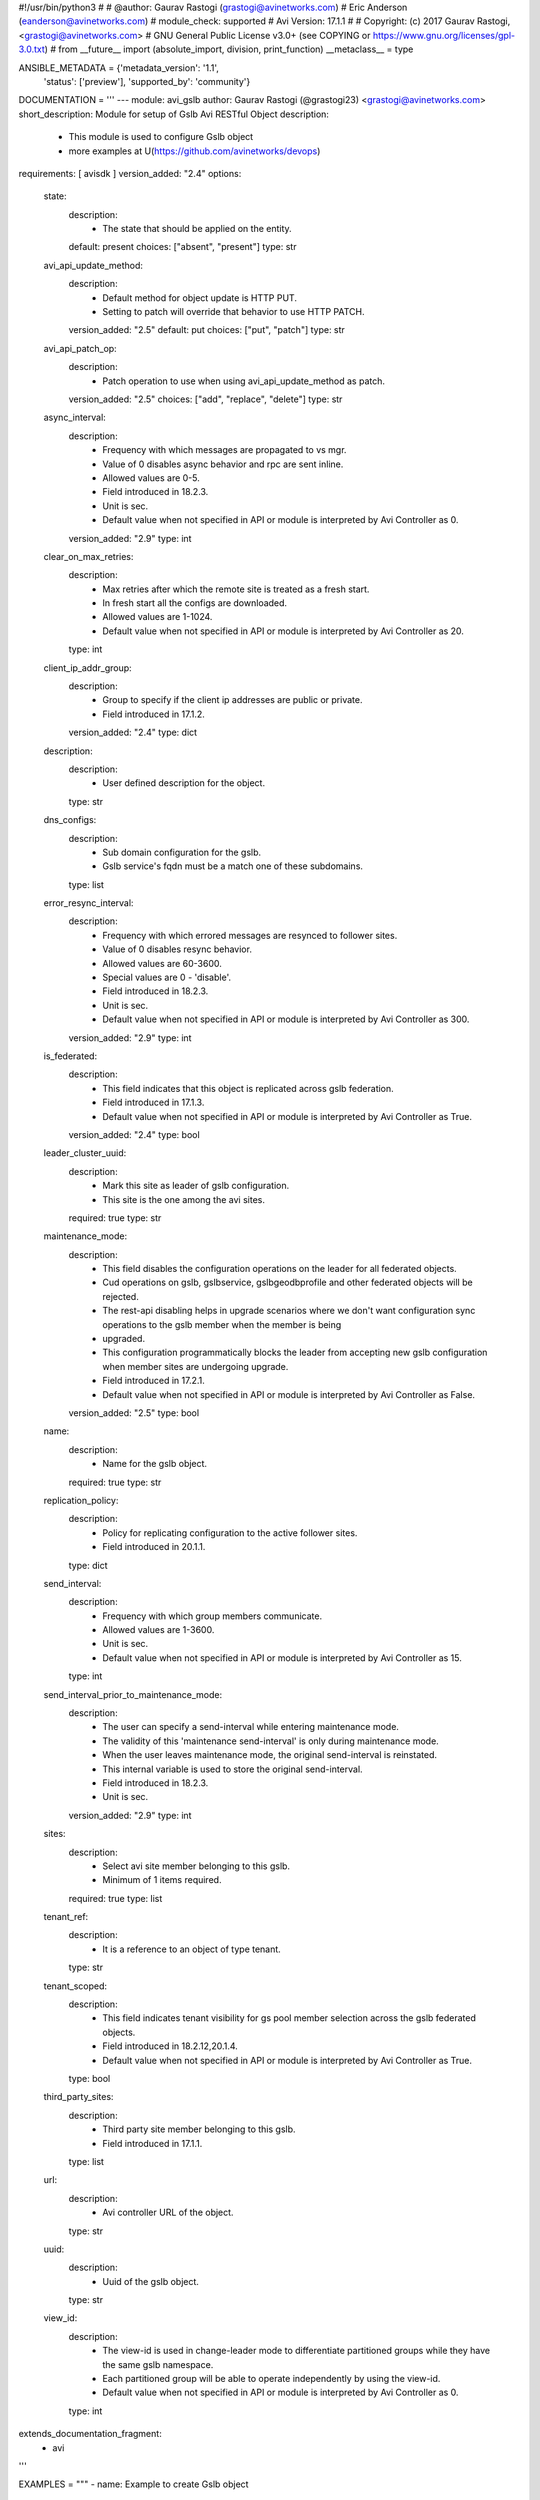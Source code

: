 #!/usr/bin/python3
#
# @author: Gaurav Rastogi (grastogi@avinetworks.com)
#          Eric Anderson (eanderson@avinetworks.com)
# module_check: supported
# Avi Version: 17.1.1
#
# Copyright: (c) 2017 Gaurav Rastogi, <grastogi@avinetworks.com>
# GNU General Public License v3.0+ (see COPYING or https://www.gnu.org/licenses/gpl-3.0.txt)
#
from __future__ import (absolute_import, division, print_function)
__metaclass__ = type


ANSIBLE_METADATA = {'metadata_version': '1.1',
                    'status': ['preview'],
                    'supported_by': 'community'}

DOCUMENTATION = '''
---
module: avi_gslb
author: Gaurav Rastogi (@grastogi23) <grastogi@avinetworks.com>
short_description: Module for setup of Gslb Avi RESTful Object
description:
    - This module is used to configure Gslb object
    - more examples at U(https://github.com/avinetworks/devops)
requirements: [ avisdk ]
version_added: "2.4"
options:
    state:
        description:
            - The state that should be applied on the entity.
        default: present
        choices: ["absent", "present"]
        type: str
    avi_api_update_method:
        description:
            - Default method for object update is HTTP PUT.
            - Setting to patch will override that behavior to use HTTP PATCH.
        version_added: "2.5"
        default: put
        choices: ["put", "patch"]
        type: str
    avi_api_patch_op:
        description:
            - Patch operation to use when using avi_api_update_method as patch.
        version_added: "2.5"
        choices: ["add", "replace", "delete"]
        type: str
    async_interval:
        description:
            - Frequency with which messages are propagated to vs mgr.
            - Value of 0 disables async behavior and rpc are sent inline.
            - Allowed values are 0-5.
            - Field introduced in 18.2.3.
            - Unit is sec.
            - Default value when not specified in API or module is interpreted by Avi Controller as 0.
        version_added: "2.9"
        type: int
    clear_on_max_retries:
        description:
            - Max retries after which the remote site is treated as a fresh start.
            - In fresh start all the configs are downloaded.
            - Allowed values are 1-1024.
            - Default value when not specified in API or module is interpreted by Avi Controller as 20.
        type: int
    client_ip_addr_group:
        description:
            - Group to specify if the client ip addresses are public or private.
            - Field introduced in 17.1.2.
        version_added: "2.4"
        type: dict
    description:
        description:
            - User defined description for the object.
        type: str
    dns_configs:
        description:
            - Sub domain configuration for the gslb.
            - Gslb service's fqdn must be a match one of these subdomains.
        type: list
    error_resync_interval:
        description:
            - Frequency with which errored messages are resynced to follower sites.
            - Value of 0 disables resync behavior.
            - Allowed values are 60-3600.
            - Special values are 0 - 'disable'.
            - Field introduced in 18.2.3.
            - Unit is sec.
            - Default value when not specified in API or module is interpreted by Avi Controller as 300.
        version_added: "2.9"
        type: int
    is_federated:
        description:
            - This field indicates that this object is replicated across gslb federation.
            - Field introduced in 17.1.3.
            - Default value when not specified in API or module is interpreted by Avi Controller as True.
        version_added: "2.4"
        type: bool
    leader_cluster_uuid:
        description:
            - Mark this site as leader of gslb configuration.
            - This site is the one among the avi sites.
        required: true
        type: str
    maintenance_mode:
        description:
            - This field disables the configuration operations on the leader for all federated objects.
            - Cud operations on gslb, gslbservice, gslbgeodbprofile and other federated objects will be rejected.
            - The rest-api disabling helps in upgrade scenarios where we don't want configuration sync operations to the gslb member when the member is being
            - upgraded.
            - This configuration programmatically blocks the leader from accepting new gslb configuration when member sites are undergoing upgrade.
            - Field introduced in 17.2.1.
            - Default value when not specified in API or module is interpreted by Avi Controller as False.
        version_added: "2.5"
        type: bool
    name:
        description:
            - Name for the gslb object.
        required: true
        type: str
    replication_policy:
        description:
            - Policy for replicating configuration to the active follower sites.
            - Field introduced in 20.1.1.
        type: dict
    send_interval:
        description:
            - Frequency with which group members communicate.
            - Allowed values are 1-3600.
            - Unit is sec.
            - Default value when not specified in API or module is interpreted by Avi Controller as 15.
        type: int
    send_interval_prior_to_maintenance_mode:
        description:
            - The user can specify a send-interval while entering maintenance mode.
            - The validity of this 'maintenance send-interval' is only during maintenance mode.
            - When the user leaves maintenance mode, the original send-interval is reinstated.
            - This internal variable is used to store the original send-interval.
            - Field introduced in 18.2.3.
            - Unit is sec.
        version_added: "2.9"
        type: int
    sites:
        description:
            - Select avi site member belonging to this gslb.
            - Minimum of 1 items required.
        required: true
        type: list
    tenant_ref:
        description:
            - It is a reference to an object of type tenant.
        type: str
    tenant_scoped:
        description:
            - This field indicates tenant visibility for gs pool member selection across the gslb federated objects.
            - Field introduced in 18.2.12,20.1.4.
            - Default value when not specified in API or module is interpreted by Avi Controller as True.
        type: bool
    third_party_sites:
        description:
            - Third party site member belonging to this gslb.
            - Field introduced in 17.1.1.
        type: list
    url:
        description:
            - Avi controller URL of the object.
        type: str
    uuid:
        description:
            - Uuid of the gslb object.
        type: str
    view_id:
        description:
            - The view-id is used in change-leader mode to differentiate partitioned groups while they have the same gslb namespace.
            - Each partitioned group will be able to operate independently by using the view-id.
            - Default value when not specified in API or module is interpreted by Avi Controller as 0.
        type: int
extends_documentation_fragment:
    - avi
'''

EXAMPLES = """
- name: Example to create Gslb object
  avi_gslb:
    name: "test-gslb"
    avi_credentials:
      username: '{{ username }}'
      password: '{{ password }}'
      controller: '{{ controller }}'
    sites:
      - name: "test-site1"
        username: "gslb_username"
        password: "gslb_password"
        ip_addresses:
          - type: "V4"
            addr: "10.10.28.83"
        enabled: True
        member_type: "GSLB_ACTIVE_MEMBER"
        port: 443
        cluster_uuid: "cluster-d4ee5fcc-3e0a-4d4f-9ae6-4182bc605829"
      - name: "test-site2"
        username: "gslb_username"
        password: "gslb_password"
        ip_addresses:
          - type: "V4"
            addr: "10.10.28.86"
        enabled: True
        member_type: "GSLB_ACTIVE_MEMBER"
        port: 443
        cluster_uuid: "cluster-0c37ae8d-ab62-410c-ad3e-06fa831950b1"
    dns_configs:
      - domain_name: "test1.com"
      - domain_name: "test2.com"
    leader_cluster_uuid: "cluster-d4ee5fcc-3e0a-4d4f-9ae6-4182bc605829"

- name: Update Gslb site's configurations (Patch Add Operation)
  avi_gslb:
    avi_credentials:
      username: '{{ username }}'
      password: '{{ password }}'
      controller: '{{ controller }}'
    avi_api_update_method: patch
    avi_api_patch_op: add
    leader_cluster_uuid: "cluster-d4ee5fcc-3e0a-4d4f-9ae6-4182bc605829"
    name: "test-gslb"
    dns_configs:
      - domain_name: "temp1.com"
      - domain_name: "temp2.com"
    sites:
      - name: "test-site1"
        username: "gslb_username"
        password: "gslb_password"
        ip_addresses:
          - type: "V4"
            addr: "10.10.21.13"
        enabled: True
        member_type: "GSLB_ACTIVE_MEMBER"
        port: 283
        cluster_uuid: "cluster-d4ee5fcc-3e0a-4d4f-9ae6-4182bc605829"

- name: Update Gslb site's configurations (Patch Replace Operation)
  avi_gslb:
    avi_credentials:
      username: "{{ username }}"
      password: "{{ password }}"
      controller: "{{ controller }}"
    # On basis of cluster leader uuid dns_configs is set for that perticular leader cluster
    leader_cluster_uuid: "cluster-84aa795f-8f09-42bb-97a4-5103f4a53da9"
    name: "test-gslb"
    avi_api_update_method: patch
    avi_api_patch_op: replace
    dns_configs:
      - domain_name: "test3.com"
      - domain_name: "temp3.com"
    sites:
      - name: "test-site1"
        username: "gslb_username"
        password: "gslb_password"
        ip_addresses:
          - type: "V4"
            addr: "10.10.11.24"
        enabled: True
        member_type: "GSLB_ACTIVE_MEMBER"
        port: 283
        cluster_uuid: "cluster-d4ee5fcc-3e0a-4d4f-9ae6-4182bc605829"

- name: Delete Gslb site's den_vses configurations (Patch Delete(dns_vses) Operation)
  avi_gslb:
    avi_credentials:
      username: "{{ username }}"
      password: "{{ password }}"
      controller: "{{ controller }}"
    # On basis of cluster leader uuid dns_configs is set for that perticular leader cluster
    leader_cluster_uuid: "cluster-84aa795f-8f09-42bb-97a4-5103f4a53da9"
    name: "test-gslb"
    avi_api_update_method: patch
    avi_api_patch_op: delete
    dns_configs:
    sites:
      - ip_addresses: "10.10.28.83"
      - ip_addresses: "10.10.28.86"

- name: Delete Gslb complete site's configurations (Patch Delete(site) Operation)
  avi_gslb:
    avi_credentials: "{{ avi_credentials }}"
    api_version: 18.2.8
    avi_api_update_method: patch
    avi_api_patch_op: delete
    patch_level: '/site'
    name: gslb.lab2.local
    leader_cluster_uuid: "cluster-84aa795f-8f09-42bb-97a4-5103f4a53da9"
    dns_configs:
    sites:
      - ip_addresses: 10.10.28.83
"""

RETURN = '''
obj:
    description: Gslb (api/gslb) object
    returned: success, changed
    type: dict
'''

from ansible.module_utils.basic import AnsibleModule


def patch_add_gslb(module, gslb_obj):
    sites = module.params['sites']
    dns_configs = module.params.get("dns_configs", None)
    if 'dns_configs' in gslb_obj:
        gslb_obj['dns_configs'].extend(dns_configs)
        gslb_obj['dns_configs'] = list({v['domain_name']: v for v in
                                        gslb_obj['dns_configs']}.values())
    else:
        gslb_obj['dns_configs'] = dns_configs
    if sites:
        for site in sites:
            site_ips = site.get('ip_addresses', None)
            if not site_ips:
                return module.fail_json(msg=("ip_addr of site %s in a configuration is mandatory. "
                                             "Please provide ip_addresses i.e. gslb site's ip." %
                                             module.params['name']))
            current_gslb_sites = gslb_obj.get('sites', [])
            for current_gslb_site in current_gslb_sites:
                if current_gslb_site['name'] == site['name']:
                    for key, val in site.items():
                        if (key == 'dns_vses' and 'dns_vses' in
                                current_gslb_site):
                            current_gslb_site['dns_vses'].extend(val)
                            current_gslb_site['dns_vses'] = list(
                                {v['dns_vs_uuid']: v for v in
                                 current_gslb_site['dns_vses']}.values())
                        else:
                            current_gslb_site[key] = val
                    break
            else:
                gslb_obj['sites'].append(site)
    return gslb_obj


def patch_replace_gslb(module, gslb_obj):
    sites = module.params['sites']
    dns_configs = module.params.get("dns_configs", None)
    if dns_configs:
        gslb_obj['dns_configs'] = dns_configs
    if sites:
        for site in sites:
            site_ips = site.get('ip_addresses', None)
            if not site_ips:
                return module.fail_json(msg=("ip_addr of site %s in a configuration is mandatory. "
                                             "Please provide ip_addresses i.e. gslb site's ip." %
                                             module.params['name']))
            current_gslb_sites = gslb_obj.get('sites', [])
            for current_gslb_site in current_gslb_sites:
                if current_gslb_site['name'] == site['name']:
                    for key, val in site.items():
                        current_gslb_site[key] = val
    return gslb_obj


def patch_delete_gslb(module, gslb_obj):
    sites = module.params['sites']
    gslb_obj['dns_configs'] = []
    if sites:
        for site in sites:
            site_ips = site.get('ip_addresses', None)
            if not site_ips:
                return module.fail_json(msg=("ip_addr of site %s in a configuration is mandatory. "
                                             "Please provide ip_addresses i.e. gslb site's ip." %
                                             module.params['name']))
            current_gslb_sites = gslb_obj.get('sites', [])
            for current_gslb_site in current_gslb_sites:
                if site_ips == current_gslb_site['ip_addresses'][0]['addr']:
                    if module.params['patch_level'] == '/site':
                        gslb_obj['sites'].remove(current_gslb_site)
                    else:
                        current_gslb_site['dns_vses'] = []
    return gslb_obj


def main():
    argument_specs = dict(
        state=dict(default='present',
                   choices=['absent', 'present']),
        avi_api_update_method=dict(default='put',
                                   choices=['put', 'patch']),
        avi_api_patch_op=dict(choices=['add', 'replace', 'delete']),
        patch_level=dict(type='str', default='/site/dns_vses',
                         choices=['/site/dns_vses', '/site']),
        async_interval=dict(type='int',),
        clear_on_max_retries=dict(type='int',),
        client_ip_addr_group=dict(type='dict',),
        description=dict(type='str',),
        dns_configs=dict(type='list',),
        error_resync_interval=dict(type='int',),
        is_federated=dict(type='bool',),
        leader_cluster_uuid=dict(type='str', required=True),
        maintenance_mode=dict(type='bool',),
        name=dict(type='str', required=True),
        replication_policy=dict(type='dict',),
        send_interval=dict(type='int',),
        send_interval_prior_to_maintenance_mode=dict(type='int',),
        sites=dict(type='list', required=True),
        tenant_ref=dict(type='str',),
        tenant_scoped=dict(type='bool',),
        third_party_sites=dict(type='list',),
        url=dict(type='str',),
        uuid=dict(type='str',),
        view_id=dict(type='int',),
    )
    argument_specs.update(avi_common_argument_spec())
    module = AnsibleModule(argument_spec=argument_specs, supports_check_mode=True)
    if not HAS_AVI:
        return module.fail_json(msg='Avi python API SDK (avisdk>=17.1) or requests is not installed. '
                                    'For more details visit https://github.com/avinetworks/sdk.')

    api_method = module.params['avi_api_update_method']
    if str(api_method).lower() == 'patch':
        patch_op = module.params['avi_api_patch_op']
        # Create controller session
        api_creds = AviCredentials()
        api_creds.update_from_ansible_module(module)
        api = ApiSession.get_session(
            api_creds.controller, api_creds.username,
            password=api_creds.password, timeout=api_creds.timeout,
            tenant=api_creds.tenant, tenant_uuid=api_creds.tenant_uuid,
            token=api_creds.token, port=api_creds.port)
        # Get existing gslb objects
        rsp = api.get('gslb', api_version=api_creds.api_version)
        existing_gslb = rsp.json()
        gslb = existing_gslb['results']
        for gslb_obj in gslb:
            if (gslb_obj['leader_cluster_uuid'] ==
                    module.params['leader_cluster_uuid']):
                if str(patch_op).lower() == 'add':
                    patch_add_gslb(module, gslb_obj)
                elif str(patch_op).lower() == 'replace':
                    patch_replace_gslb(module, gslb_obj)
                elif str(patch_op).lower() == 'delete':
                    patch_delete_gslb(module, gslb_obj)
            module.params.update(gslb_obj)
            module.params.pop("patch_level")
            module.params.update(
                {
                    'avi_api_update_method': 'put',
                    'state': 'present'
                }
            )

    return avi_ansible_api(module, 'gslb',
                           set())


if __name__ == "__main__":
    main()
